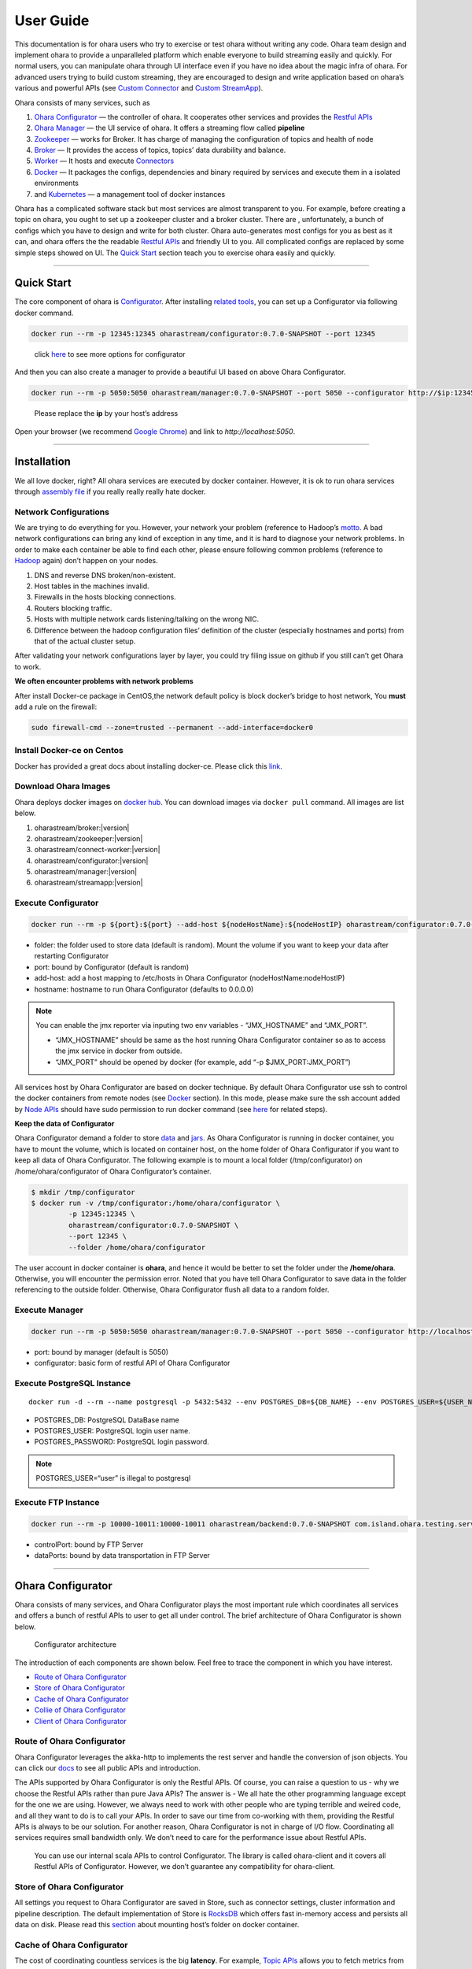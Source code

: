 ..
.. Copyright 2019 is-land
..
.. Licensed under the Apache License, Version 2.0 (the "License");
.. you may not use this file except in compliance with the License.
.. You may obtain a copy of the License at
..
..     http://www.apache.org/licenses/LICENSE-2.0
..
.. Unless required by applicable law or agreed to in writing, software
.. distributed under the License is distributed on an "AS IS" BASIS,
.. WITHOUT WARRANTIES OR CONDITIONS OF ANY KIND, either express or implied.
.. See the License for the specific language governing permissions and
.. limitations under the License.
..

User Guide
==========

This documentation is for ohara users who try to exercise or test ohara
without writing any code. Ohara team design and implement ohara to
provide a unparalleled platform which enable everyone to build streaming
easily and quickly. For normal users, you can manipulate ohara through
UI interface even if you have no idea about the magic infra of ohara.
For advanced users trying to build custom streaming, they are encouraged
to design and write application based on ohara’s various and powerful
APIs (see `Custom Connector <custom_connector.html>`__ and `Custom
StreamApp <custom_streamapp.html>`__).

Ohara consists of many services, such as

#. `Ohara Configurator <#ohara-configurator>`__ — the controller of ohara. It cooperates other services and provides the `Restful APIs <rest_interface.html>`__
#. `Ohara Manager <#ohara-manager>`__ — the UI service of ohara. It offers a streaming flow called **pipeline**
#. `Zookeeper <#zookeeper>`__ — works for Broker. It has charge of managing the configuration of topics and health of node
#. `Broker <#broker>`__ — It provides the access of topics, topics’ data durability and balance.
#. `Worker <#worker>`__ — It hosts and execute `Connectors <custom_connector.html>`__
#. `Docker <#docker>`__ — It packages the configs, dependencies and binary required by services and execute them in a isolated environments
#. and `Kubernetes <#kubernetes>`__ — a management tool of docker instances

Ohara has a complicated software stack but most services are almost
transparent to you. For example, before creating a topic on ohara, you
ought to set up a zookeeper cluster and a broker cluster. There are ,
unfortunately, a bunch of configs which you have to design and write for
both cluster. Ohara auto-generates most configs for you as best as it
can, and ohara offers the the readable `Restful
APIs <rest_interface.html>`__ and friendly UI to you. All complicated
configs are replaced by some simple steps showed on UI. The `Quick
Start <#quick-start>`__ section teach you to exercise ohara easily and
quickly.

--------------

Quick Start
-----------

The core component of ohara is `Configurator <#ohara-configurator>`__.
After installing `related tools <#installation>`__, you can set up a
Configurator via following docker command.

.. code:: bash

   docker run --rm -p 12345:12345 oharastream/configurator:0.7.0-SNAPSHOT --port 12345

..

   click `here <#execute-configurator>`__ to see more options for
   configurator

And then you can also create a manager to provide a beautiful UI based
on above Ohara Configurator.

.. code:: bash

   docker run --rm -p 5050:5050 oharastream/manager:0.7.0-SNAPSHOT --port 5050 --configurator http://$ip:12345/v0

..

   Please replace the **ip** by your host’s address

Open your browser (we recommend `Google
Chrome <https://www.google.com/intl/zh-TW/chrome/>`__) and link to
`http://localhost:5050`.

--------------

Installation
------------

We all love docker, right? All ohara services are executed by docker
container. However, it is ok to run ohara services through `assembly
file <how_to_build.html#build-binary>`__ if you really really really
hate docker.


Network Configurations
~~~~~~~~~~~~~~~~~~~~~~

We are trying to do everything for you. However, your network your
problem (reference to Hadoop’s
`motto <https://wiki.apache.org/hadoop/YourNetworkYourProblem>`__. A bad
network configurations can bring any kind of exception in any time, and
it is hard to diagnose your network problems. In order to make each
container be able to find each other, please ensure following common
problems (reference to
`Hadoop <https://wiki.apache.org/hadoop/YourNetworkYourProblem>`__
again) don’t happen on your nodes.

1. DNS and reverse DNS broken/non-existent.
2. Host tables in the machines invalid.
3. Firewalls in the hosts blocking connections.
4. Routers blocking traffic.
5. Hosts with multiple network cards listening/talking on the wrong NIC.
6. Difference between the hadoop configuration files’ definition of the
   cluster (especially hostnames and ports) from that of the actual
   cluster setup.

After validating your network configurations layer by layer, you could
try filing issue on github if you still can’t get Ohara to work.


**We often encounter problems with network problems**

After install Docker-ce package in CentOS,the network default policy is
block docker’s bridge to host network, You **must** add a rule on the
firewall:

.. code:: bash

   sudo firewall-cmd --zone=trusted --permanent --add-interface=docker0


Install Docker-ce on Centos
~~~~~~~~~~~~~~~~~~~~~~~~~~~

Docker has provided a great docs about installing docker-ce. Please
click this
`link <https://docs.docker.com/install/linux/docker-ce/centos/>`__.


Download Ohara Images
~~~~~~~~~~~~~~~~~~~~~

Ohara deploys docker images on `docker
hub <https://hub.docker.com/u/oharastream>`__. You can download images
via ``docker pull`` command. All images are list below.

#. oharastream/broker:|version|
#. oharastream/zookeeper:|version|
#. oharastream/connect-worker:|version|
#. oharastream/configurator:|version|
#. oharastream/manager:|version|
#. oharastream/streamapp:|version|


Execute Configurator
~~~~~~~~~~~~~~~~~~~~

.. code:: sh

   docker run --rm -p ${port}:${port} --add-host ${nodeHostName}:${nodeHostIP} oharastream/configurator:0.7.0-SNAPSHOT --port ${port} --hostname ${host}

-  folder: the folder used to store data (default is random). Mount the
   volume if you want to keep your data after restarting Configurator
-  port: bound by Configurator (default is random)
-  add-host: add a host mapping to /etc/hosts in Ohara Configurator
   (nodeHostName:nodeHostIP)
-  hostname: hostname to run Ohara Configurator (defaults to 0.0.0.0)

.. note::
  You can enable the jmx reporter via inputing two env variables - “JMX_HOSTNAME” and “JMX_PORT”.

  - “JMX_HOSTNAME” should be same as the host running Ohara Configurator container so as to access
    the jmx service in docker from outside.
  - “JMX_PORT” should be opened by docker (for example, add “-p $JMX_PORT:JMX_PORT”)

All services host by Ohara Configurator are based on docker
technique. By default Ohara Configurator use ssh to control the
docker containers from remote nodes (see `Docker <#docker>`__
section). In this mode, please make sure the ssh account added by
`Node APIs <rest_interface.html#node>`__ should have sudo permission
to run docker command (see
`here <https://docs.docker.com/install/linux/linux-postinstall/>`__
for related steps).

**Keep the data of Configurator**


Ohara Configurator demand a folder to store `data <rest_interface.html>`__
and `jars <rest_interface.html#jars>`__. As Ohara Configurator is
running in docker container, you have to mount the volume, which is
located on container host, on the home folder of Ohara Configurator if
you want to keep all data of Ohara Configurator. The following example
is to mount a local folder (/tmp/configurator) on
/home/ohara/configurator of Ohara Configurator’s container.

.. code:: bash

   $ mkdir /tmp/configurator
   $ docker run -v /tmp/configurator:/home/ohara/configurator \
            -p 12345:12345 \
            oharastream/configurator:0.7.0-SNAPSHOT \
            --port 12345 \
            --folder /home/ohara/configurator

The user account in docker container is **ohara**, and hence it would be
better to set the folder under the **/home/ohara**. Otherwise, you will
encounter the permission error. Noted that you have tell Ohara
Configurator to save data in the folder referencing to the outside
folder. Otherwise, Ohara Configurator flush all data to a random folder.


Execute Manager
~~~~~~~~~~~~~~~

.. code:: sh

   docker run --rm -p 5050:5050 oharastream/manager:0.7.0-SNAPSHOT --port 5050 --configurator http://localhost:12345/v0

-  port: bound by manager (default is 5050)
-  configurator: basic form of restful API of Ohara Configurator


Execute PostgreSQL Instance
~~~~~~~~~~~~~~~~~~~~~~~~~~~

::

   docker run -d --rm --name postgresql -p 5432:5432 --env POSTGRES_DB=${DB_NAME} --env POSTGRES_USER=${USER_NAME} --env POSTGRES_PASSWORD=${PASSWORD} -it islandsystems/postgresql:9.2.24

-  POSTGRES_DB: PostgreSQL DataBase name
-  POSTGRES_USER: PostgreSQL login user name.
-  POSTGRES_PASSWORD: PostgreSQL login password.

.. note::
   POSTGRES_USER=“user” is illegal to postgresql



Execute FTP Instance
~~~~~~~~~~~~~~~~~~~~

.. code:: bash

   docker run --rm -p 10000-10011:10000-10011 oharastream/backend:0.7.0-SNAPSHOT com.island.ohara.testing.service.FtpServer --controlPort 10000 --dataPorts 10001-10011 --user ${UserName} --password ${Password} --hostname ${hostIP or hostName}

-  controlPort: bound by FTP Server
-  dataPorts: bound by data transportation in FTP Server

--------------

Ohara Configurator
------------------

Ohara consists of many services, and Ohara Configurator plays the most
important rule which coordinates all services and offers a bunch of
restful APIs to user to get all under control. The brief architecture of
Ohara Configurator is shown below.

.. figure:: images/configurator_arch.jpg
   :alt: Configurator architecture

   Configurator architecture

The introduction of each components are shown below. Feel free to trace
the component in which you have interest.

- `Route of Ohara Configurator <#route-of-ohara-configurator>`__
- `Store of Ohara Configurator <#store-of-ohara-configurator>`__
- `Cache of Ohara Configurator <#cache-of-ohara-configurator>`__
- `Collie of Ohara Configurator <#collie-of-ohara-configurator>`__
- `Client of Ohara Configurator <#client-of-ohara-configurator>`__


Route of Ohara Configurator
~~~~~~~~~~~~~~~~~~~~~~~~~~~

Ohara Configurator leverages the akka-http to implements the rest server
and handle the conversion of json objects. You can click our
`docs <rest_interface.md>`__ to see all public APIs and introduction.

The APIs supported by Ohara Configurator is only the Restful APIs. Of
course, you can raise a question to us - why we choose the Restful APIs
rather than pure Java APIs? The answer is - We all hate the other
programming language except for the one we are using. However, we always
need to work with other people who are typing terrible and weired code,
and all they want to do is to call your APIs. In order to save our time
from co-working with them, providing the Restful APIs is always to be
our solution. For another reason, Ohara Configurator is not in charge of
I/O flow. Coordinating all services requires small bandwidth only. We
don’t need to care for the performance issue about Restful APIs.

   You can use our internal scala APIs to control Configurator. The
   library is called ohara-client and it covers all Restful APIs of
   Configurator. However, we don’t guarantee any compatibility for
   ohara-client.


Store of Ohara Configurator
~~~~~~~~~~~~~~~~~~~~~~~~~~~

All settings you request to Ohara Configurator are saved in Store, such
as connector settings, cluster information and pipeline description. The
default implementation of Store is `RocksDB <https://rocksdb.org/>`__
which offers fast in-memory access and persists all data on disk. Please
read this `section <#keep-the-data-of-configurator>`__ about mounting
host’s folder on docker container.


Cache of Ohara Configurator
~~~~~~~~~~~~~~~~~~~~~~~~~~~

The cost of coordinating countless services is the big **latency**. For
example, `Topic APIs <rest_interface.html#topic>`__ allows you to fetch
metrics from different `broker clusters <rest_interface.html#broker>`__.
Ohara Configurator has to file a bunch of connections to different
clusters to retrieve all requisite information, and, of course, the
**connections** bring the large latency to the GET request. Hence, Ohara
Configurator sets up a inner cache which stores the data from remote
clusters. It reduces the latency from seconds to milliseconds and allay
your anger. In order to make all data up-to-date as much as possible,
the cache auto-refreshes timeout data in the background. It brings some
extra cost of building connections to remote clusters.


Collie of Ohara Configurator
~~~~~~~~~~~~~~~~~~~~~~~~~~~~

Apart from the data flow, Ohara Configurator is also doable to manage
clusters for you. For instance, you can

#. add `node <rest_interface.html#node>`__ to Ohara Configurator
#. deploy a `zookeeper cluster <rest_interface.html#zookeeper>`__ on the node
#. deploy a `broker cluster <rest_interface.html#broker>`__ on the node as well
#. deploy a `worker cluster <rest_interface.html#worker>`__ on the node
#. finally, you can run a connector to stream your data and all services you have created are hosted by Ohara Configurator

In order to host your services safely and quickly, Ohara Configurator
leverages the Docker technique that all services are packaged to a
container and executed on the node(s) specified by you. As a good
software stack, Ohara Configurator creates a container manager, which is
called **collie**, to wrap Restful APIs of `k8s <#kubernetes>`__ and ssh
command to Scala APIs.


Client of Ohara Configurator
~~~~~~~~~~~~~~~~~~~~~~~~~~~~

As a good programmer, we all love to reuse the code. However, it is hard
to trust all third-party libraries guarantee the suitable compatibility
policy. The Client code in ohara is a collection of wrap for all client
codes to services, such as broker and worker, so as not to be badly hurt
by the update of services.

--------------

Ohara Manager
-------------

Ohara Manager is the user interface (UI) of Ohara. It’s built with the
standard web technologies and so can be run in almost all the modern
browsers (We recommend you to use Google chrome though). Ohara Manager
talks to Ohara Configurator via its RESTful APIs under the hook which
then connects with the rest of Ohara services.

Ohara Manager was built and designed with the user’s needs in mind. We
aimed to reduce the pain of complex operations that often required in a
big data system. With Ohara Manager, you can create your own services,
pipelines and working with data streaming without touching a single line
of code.

**Following is a quick walk through of Ohara Manager’s user interface:**

Pipelines
~~~~~~~~~

Pipeline list page is where you can see, create, edit and delete
pipelines. |Ohara Manager Pipeline list page|

Inside the new/edit pipeline page, you can create and play around with
your pipelines here. This is also where you can run and stop your
pipelines. The pipeline graph helps you to visualize the pipeline that
you’re working on. Also, you can edit a connector’s config by clicking
on the graph and edit the config form which will be displayed in the
sidebar. We know it’s sometimes tedious and time consuming to edit these
config and it’s frustrating when you lose all of your config without
saving them! That’s why we made these config forms automatically save
changes for you. Whenever you type in a text field, choose a new topic
form a dropdown, the changes will be saved immediately. |Ohara Manager
Pipeline new/edit page|

Nodes
~~~~~

This is where you create and edit Ohara Nodes. These nodes are usually
your VMs. When you’re starting a new Ohara Configurator. You can
optionally supply some node information with the CLI command. The node
you supplied to the CLI will then be listed in this page.

.. figure:: images/nodes.png
   :alt: Ohara Manager Nodes page

   Ohara Manager Nodes page

Services
~~~~~~~~

We have a couple of sub pages here, you can navigate between these pages
by clicking on the sub menu on the left hand side sidebar:

-  **Broker**:

   You can view your running brokers here as well as adding new topics
   in an existing broker. Please note that as of Ohara v0.5.0, we
   doesn’t support creating broker with the UI yet. You can do so via
   the `RESTful APIs <rest_interface.html>`__.

   .. figure:: images/broker.png
      :alt: Ohara Manager broker page

      Ohara Manager broker page

-  **Zookeeper**:

   This is similar to broker page. The zookeeper page shows your
   zookeeper info. As mentioned above, our UI doesn’t support creating
   zookeepers yet. But you can definitely do so with the RESTful APIs

   .. figure:: images/zookeeper.png
      :alt: Ohara Manager zookeeper page

      Ohara Manager zookeeper page

-  **Connect**:

   In this page, you can create a new connect worker and view its
   details info here.

   .. figure:: images/connect_worker.png
      :alt: Ohara Manager connect worker page

      Ohara Manager connect worker page

   When creating a new connect worker. You’re also able to upload custom
   connector jars as well as database drivers like MySQL or PostgreSQL.
   Note that once a worker is created there’s no way to edit or delete
   directly from UI.

   .. figure:: images/connect_worker_new.png
      :alt: Ohara Manager connect worker new page

      Ohara Manager connect worker new page

If you’d like to learn more about the development setup or have issue
starting/working with it. Please see the
`docs <manager_dev_guide.html>`__ here

--------------

Zookeeper
---------

`Zookeeper <https://zookeeper.apache.org/>`__ plays an important role in
Ohara that it persists metadata for kafka and monitors the running nodes
of kafka. Setting up a zookeeper cluster is always the first phase
before you start to use Ohara to host your clusters. It may be weird,
however, to you since this cryptic service is almost transparent to you.
Currently, zookeeper cluster exists only for kafka. At any rate, you are
still doable to access zookeeper via any zk client if you have to.

As a result of algorithm used by zookeeper, we recommend your zookeeper
cluster should have 2n + 1 nodes which can address the best reliability
and availability (`related
discussion <https://stackoverflow.com/questions/4228227/what-does-2n-1-quorum-mean>`__).
In most cases, running a zookeeper cluster with 3 servers is enough to
your production because we don’t put our data flow on zookeeper cluster.
However, you should consider higher number of nodes if your production
does care for the recovery time of node crash. More nodes in zookeeper
cluster brings more time to you for fixing your broken zookeeper
cluster.

Ohara is responsible for creating your zookeeper cluster, and hence
Ohara also auto-generate most configs used by a zookeeper cluster. A
basic auto-generated configs file to zookeeper cluster is shown below.

::

   tickTime=2000
   initLimit=10
   syncLimit=5
   maxClientCnxns=60
   clientPort=2181
   dataDir=/tmp/zookeeper/data
   server.0=node00:2888:3888

Most options are auto-generated by Ohara Configurator, and and
`Zookeeper APIs <rest_interface.html#create-a-zookeeper-cluster>`__
displays the configurable settings to user.. Feel free to file an issue
to Ohara community if you have better configs for zookeeper.

--------------

Broker
------

After setting up a `Zookeeper cluster <#zookeeper>`__, you have to build
a broker cluster before going on your streaming trip.
`Broker <https://kafka.apache.org/intro>`__ is the streaming center of
ohara that all applications on ohara goes through brokers to switch
data. There are many stories about Ohara leverages the broker to
complete countless significant works. But the most important usage of
Brokers for ohara is the `Topic <rest_interface.html#topic>`__. Each
endpoint in `Pipeline <rest_interface.html#pipeline>`__ must connect
to/from a topic, and each topic in ohara is mapped to a topic in broker.
It means all data sent/received to/from topic is implemented by a true
connection to a broker.

As a result of addressing scalability, a topic is split to many
**partitions** distributed on different brokers. It implies the number
of brokers directly impact the performance of ohara
`Pipeline <rest_interface.html#pipeline>`__. If you are streaming a
bunch of data and there is only a broker in your broker cluster, you
will get a slow streaming since all data in the streaming are processed
by the single broker. Hence, please be careful on deploying your broker
cluster. But you don’t worry about the incorrect settings to cluster.
Ohara provides many flexible `Broker
APIs <rest_interface.html#broker>`__ to increase/decrease nodes of a
running broker cluster. You are able to scale your cluster up/down
arbitrarily via Ohara APIs.

In order to simplify your life, Ohara auto-generate most configs for
your broker cluster.

::

   num.network.threads=3
   num.io.threads=8
   socket.send.buffer.bytes=102400
   socket.receive.buffer.bytes=102400
   socket.request.max.bytes=104857600
   num.partitions=1
   num.recovery.threads.per.data.dir=1
   offsets.topic.replication.factor=1
   transaction.state.log.replication.factor=1
   transaction.state.log.min.isr=1
   log.retention.hours=168
   log.segment.bytes=1073741824
   log.retention.check.interval.ms=300000
   zookeeper.connection.timeout.ms=6000
   group.initial.rebalance.delay.ms=0
   broker.id=0
   listeners=PLAINTEXT://:9092
   log.dirs=/tmp/broker/data
   zookeeper.connect=node00:2181
   advertised.listeners=PLAINTEXT://node00:9092

Most options are auto-generated by Ohara Configurator, and `Broker
APIs <rest_interface.html#create-a-broker-cluster>`__ displays the
configurable settings to user. Ohara community always welcomes user to
raise issue about **we should give a better default configs** or **we
should enable user to change xxx config**.

--------------

Worker
------

In contrast with `Broker <#broker>`__, Worker takes charge of hosting
and distributing your applications. Via Ohara Configurator you can
deploy applications on a worker cluster. Worker executes your
application on a single thread and handle following issues for you.

1. tolerance - worker cluster auto-migrate your application from a dead
   node to another live one.
2. distribution - you can decide the number of threads invoked by worker
   cluster to run your applications. Of course, the threads are
   distributed across whole cluster.
3. Data - Worker is in charge of fetching/pushing data from/to topics
   specified by your application. All you have to do is to process the
   data.
4. consistency - The offset of data in/from topics are auto-record by
   worker. Also, for advanced user, there are a lot of offset-related
   APIs, which is exposed to your application, that you can control the
   offsets of data. 1.balance - worker cluster keeps tracing the loading
   for each worker node and auto-balance the loading for heavy one. Via
   `Ohara APIs <rest_interface.html#worker>`__, you can increase the
   node of a running worker cluster easily if you do want to scala the
   throughput up.

Setting up a worker cluster also requires many configurations. Ohara
Configurator auto-fill the following settings for you when you request
to create a worker cluster.

::

   key.converter=org.apache.kafka.connect.json.JsonConverter
   value.converter=org.apache.kafka.connect.json.JsonConverter
   key.converter.schemas.enable=true
   value.converter.schemas.enable=true
   offset.flush.interval.ms=10000
   internal.key.converter=org.apache.kafka.connect.json.JsonConverter
   internal.value.converter=org.apache.kafka.connect.json.JsonConverter
   internal.key.converter.schemas.enable=false
   internal.value.converter.schemas.enable=false
   group.id=339f4352b3
   offset.storage.topic=offset-8e5c68825d
   offset.storage.replication.factor=1
   offset.storage.partitions=1
   config.storage.topic=setting-2b86167398
   config.storage.replication.factor=1
   status.storage.topic=status-4841be564b
   status.storage.replication.factor=1
   status.storage.partitions=1
   plugin.path=/tmp/plugins
   bootstrap.servers=node00:9092
   rest.port=8083
   rest.advertised.host.name=node00
   rest.advertised.port=8083

Most options are auto-generated by Ohara Configurator, and `Worker
APIs <rest_interface.html#create-a-worker-cluster>`__ displays the
configurable settings to user. Welcome you to file an issue to request
more control right of worker cluster.

--------------

Docker
------

All services host by Ohara are based on docker containers, such as
`Configurator <#ohara-configurator>`__, `Manager <#ohara-manager>`__,
`Zookeeper <#zookeeper>`__, `Broker <#broker>`__ and
`Worker <#worker>`__. You should install suggested version of Docker
before enjoying Ohara service (see `how to build <how_to_build.md>`__
for prerequisite).

The post-installation for all docker nodes are listed below. 1. `Install
the supported version of docker <how_to_build.html#prerequisites>`__ —
Ohara community does not support the legacy docker. 1. `download all
ohara images <#download-ohara-images>`__ — Ohara Configurator expect all
images are available from local disk rather than network. 1. `create a
user account which can access docker without
sudo <https://docs.docker.com/install/linux/linux-postinstall/>`__ —
Ohara Configurator may use ssh to control docker of remote node.

--------------

Kubernetes
----------

Kubernetes is a managed container platform. It can across different
container communication of a node. solve more deploy multiple a node
container problems, below is Kubernetes advantage:

- Automatically deploy Docker container
- Docker container resource manage and scaling
- Orcherstrate docker container on multiple hosts

About details please refer:
https://kubernetes.io/docs/concepts/overview/what-is-kubernetes/

Ohara builds multiple docker images. This includes zookeeper,
broker, and connect-worker. These services can be run and controlled
through Kubernets and making container management a lot easier. Before
running any OharaStream containers, you need to install Kubernets first.
We’ll walk you through this process with a few k8s commands:

Install distribute mode for Kubernetes
~~~~~~~~~~~~~~~~~~~~~~~~~~~~~~~~~~~~~~~~~~~~~

**Kubernetes hardware requirement**

Note: Ohara support install Kubernetes shell script OS only CentOS7

-  2 CPUs or more
-  2 GB or more of RAM per machine
-  Full network connectivity between all machines in the cluster
-  Swap disabled

More details is `here <https://kubernetes.io/docs/setup/independent/install-kubeadm/#before-you-begin>`_

**1. Install Kubernetes master**

-  Switch to root user

.. code:: sh

   $ su root

-  Change directory to ``kubernetes/distribute``

.. code:: sh

   # cd $OHARA_HOME/kubernetes/distribute

-  Run ``bash k8s-master-install.sh ${Your_K8S_Master_Host_IP}`` to
   install Kubernetes master

.. code:: sh

   # bash k8s-master-install.sh ${Your_K8S_Master_Host_IP}

-  Token and hash will be used in worker installation later on

.. code:: sh

   # cat /tmp/k8s-install-info.txt

The token and hash should look like the following:

.. code:: sh

   # kubeadm join 10.100.0.178:6443 --token 14aoza.xpgpa26br32sxwl8 --discovery-token-ca-cert-hash sha256:f5614e6b6376f7559910e66bc014df63398feb7411fe6d0e7057531d7143d47b

..

   **Token:** 14aoza.xpgpa26br32sxwl8

   **Hash:**
   sha256:f5614e6b6376f7559910e66bc014df63398feb7411fe6d0e7057531d7143d47b

**2. Install Kubernetes worker**

-  Switch to root

::

   $ su root

-  Change directory to ``--> kubernetes/distribute``

.. code:: sh

   # cd $OHARA_HOME/kubernetes/distribute 

-  Run
   ``bash k8s-worker-install.sh ${Your_K8S_Master_Host_IP} ${TOKEN} ${HASH_CODE}``
   command in your terminal. (TOKEN and HASH_CODE can be found in the
   /tmp/k8s-install-info.txt file of Kubernetes master, the one we
   mention in the previous steps)

   Below is example command:

   .. code:: sh

      # bash k8s-worker-install.sh 10.100.0.178 14aoza.xpgpa26br32sxwl8 sha256:f5614e6b6376f7559910e66bc014df63398feb7411fe6d0e7057531d7143d47b

**3. Ensure the K8S API server is running properly**

Log into Kubernetes master and use the following command to see if these Kubernetes nodes are running properly:

.. code:: sh

   # kubectl get nodes

-  You can check Kubernetes node status like the following:

.. code:: sh

   # curl -X GET http://${Your_K8S_Master_Host_IP}:8080/api/v1/nodes

How to use Kubernetes in Ohara?
~~~~~~~~~~~~~~~~~~~~~~~~~~~~~~~

- You must create the service to Kubernetes for DNS use in kubernetes master host,
  Below is the command:

.. code:: sh

   cd $OHARA_HOME/kubernetes
   kubectl create -f dns-service.yaml

- Below is an example command to run OharaStream configurator service
  for K8S mode:

.. code:: sh

   # docker run --rm \
              -p 5000:5000 \
              --add-host ${K8S_WORKER01_HOSTNAME}:${K8S_WORKER01_IP} \
              --add-host ${K8S_WORKER02_HOSTNAME}:${K8S_WORKER02_IP} \
              oharastream/configurator:0.6.0-SNAPSHOT \
              --port 5000 \
              --hostname ${Start Configurator Host Name} \
              --k8s http://${Your_K8S_Master_Host_IP}:8080/api/v1

..

   –add-host: Add all k8s worker hostname and ip information to
   configurator container /etc/hosts file

   –k8s: Assignment your K8S API server HTTP URL

-  Use Ohara configurator to create a zookeeper and broker in Kubernetes
   pod for the test:

.. code:: sh

   # Add Ohara Node example
   curl -H "Content-Type: application/json" \
        -X POST \
        -d '{"name": "${K8S_WORKER01_HOSTNAME}", \ 
             "port": 22, \
             "user": "${USERNAME}", \ 
             "password": "${PASSWORD}"}' \ 
        http://${CONFIGURATOR_HOST_IP}:5000/v0/nodes

   curl -H "Content-Type: application/json" \ 
        -X POST \
        -d '{"name": "${K8S_WORKER02_HOSTNAME}", \ 
             "port": 22, \
             "user": "${USERNAME}", \
             "password": "${PASSWORD}"}' \
        http://${CONFIGURATOR_HOST_IP}:5000/v0/nodes

   # You must pre pull docker image in the ${K8S_WORKER01_HOSTNAME} and ${K8S_WORKER02_HOSTNAME} host, Below is command:
   docker pull oharastream/zookeeper:0.6.0-SNAPSHOT
   docker pull oharastream/broker:0.6.0-SNAPSHOT

   # Create Zookeeper service example
   curl -H "Content-Type: application/json" \
        -X POST \
        -d '{"name": "zk", \
             "clientPort": 2181, \
             "imageName": "oharastream/zookeeper:0.6.0-SNAPSHOT", \
             "peerPort": 2000, \
             "electionPort": 2001, \
             "nodeNames": ["${K8S_WORKER01_HOSTNAME}"]}' \
        http://${CONFIGURATOR_HOST_IP}:5000/v0/zookeepers

   # Create Broker service example
   curl -H "Content-Type: application/json" \
        -X POST \
        -d '{"name": "bk", \
             "clientPort": 9092, \
             "zookeeperClusterName": "zk", \
             "nodeNames": ["${K8S_WORKER02_HOSTNAME}"]}' \
        http://${CONFIGURATOR_HOST_IP}:5000/v0/brokers

-  You can use the kubectl command to get zookeeper and broker pod
   status with the following command:

.. code:: sh

   # kubectl get pods

How to revert K8S environment setting?
~~~~~~~~~~~~~~~~~~~~~~~~~~~~~~~~~~~~~~

-  You must stop the K8S API server with this command: ``kubeadm reset``
   command

-  More details
   `here <https://kubernetes.io/docs/reference/setup-tools/kubeadm/kubeadm-reset>`__

How to get the log info in container for debug?
~~~~~~~~~~~~~~~~~~~~~~~~~~~~~~~~~~~~~~~~~~~~~~~

-  First, log into Kubernetes’ master server

-  List all Kubernetes pod name to query

.. code:: sh

   # kubectl get pods

-  Get log info in container

.. code:: sh

   # kubectl logs ${Your_K8S_Pod_Name}

Other
~~~~~

-  OharaStream K8SClient ImagePullPolicy default is IfNotPresent.

-  Please remember to start K8S API server after you reboot the K8S
   master server:

.. code:: sh

   # nohup kubectl proxy --accept-hosts=^*$ --address=$Your_master_host_IP --port=8080 > /dev/null 2>&1 &

.. |Ohara Manager Pipeline list page| image:: images/pipeline_list.png
.. |Ohara Manager Pipeline new/edit page| image:: images/pipeline_new.png

